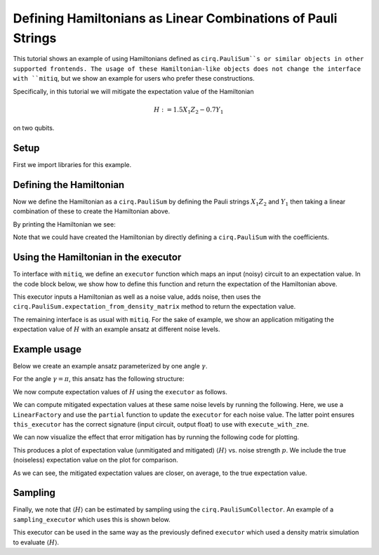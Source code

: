 .. mitiq documentation file

*************************************************************
Defining Hamiltonians as Linear Combinations of Pauli Strings
*************************************************************

This tutorial shows an example of using Hamiltonians defined as ``cirq.PauliSum``s or similar objects in other
supported frontends. The usage of these Hamiltonian-like objects does not change the interface with ``mitiq``, but we
show an example for users who prefer these constructions.

Specifically, in this tutorial we will mitigate the expectation value of the Hamiltonian

.. math::
  H := 1.5 X_1 Z_2 - 0.7 Y_1

on two qubits.

Setup
#####

First we import libraries for this example.

.. testcode:: python

    from functools import partial

    import matplotlib.pyplot as plt
    import numpy as np

    import cirq
    from mitiq import execute_with_zne
    from mitiq.zne.inference import LinearFactory

Defining the Hamiltonian
########################

Now we define the Hamiltonian as a ``cirq.PauliSum`` by defining the Pauli strings :math:`X_1 Z_2` and :math:`Y_1` then
taking a linear combination of these to create the Hamiltonian above.

.. testcode:: python

    # Qubit register
    qreg = cirq.LineQubit.range(2)

    # Two Pauli operators
    string1 = cirq.PauliString(cirq.ops.X.on(qreg[0]), cirq.ops.Z.on(qreg[1]))
    string2 = cirq.PauliString(cirq.ops.Y.on(qreg[1]))

    # Hamiltonian
    ham = 1.5 * string1 - 0.7 * string2


By printing the Hamiltonian we see:

.. doctest:: python

    >>> print(ham)
    1.500*X(0)*Z(1)-0.700*Y(1)

Note that we could have created the Hamiltonian by directly defining a ``cirq.PauliSum`` with the coefficients.


Using the Hamiltonian in the executor
#####################################

To interface with ``mitiq``, we define an ``executor`` function which maps an input (noisy) circuit to an expectation
value. In the code block below, we show how to define this function and return the expectation of the Hamiltonian above.

.. testcode:: python

    def executor(
        circuit: cirq.Circuit,
        hamiltonian: cirq.PauliSum,
        noise_value: float
    ) -> float:
        """Runs the circuit and returns the expectation value of the Hamiltonian.

        Args:
            circuit: Defines the ansatz wavefunction.
            hamiltonian: Hamiltonian to compute the expectation value of w.r.t. the ansatz wavefunction.
            noise_value: Probability of depolarizing noise.
        """
        # Add noise
        noisy_circuit = circuit.with_noise(cirq.depolarize(noise_value))

        # Get the final density matrix
        dmat = cirq.DensityMatrixSimulator().simulate(noisy_circuit).final_density_matrix

        # Return the expectation value
        return hamiltonian.expectation_from_density_matrix(
            dmat,
            qubit_map={ham.qubits[i]: i for i in range(len(ham.qubits))}
        ).real

This executor inputs a Hamiltonian as well as a noise value, adds noise, then uses the
``cirq.PauliSum.expectation_from_density_matrix`` method to return the expectation value.

The remaining interface is as usual with ``mitiq``. For the sake of example, we show an application mitigating the
expectation value of :math:`H` with an example ansatz at different noise levels.

Example usage
#############

Below we create an example ansatz parameterized by one angle :math:`\gamma`.

.. testcode:: python

    def ansatz(gamma: float) -> cirq.Circuit:
        """Returns the ansatz circuit."""
        return cirq.Circuit(
            cirq.ops.ry(gamma).on(qreg[0]),
            cirq.ops.CNOT.on(*qreg),
            cirq.ops.rx(gamma / 2).on_each(qreg)
        )

For the angle :math:`\gamma = \pi`, this ansatz has the following structure:

.. doctest:: python

    >>> print(ansatz(gamma=np.pi))
    0: ───Ry(π)───@───Rx(0.5π)───
                  │
    1: ───────────X───Rx(0.5π)───

We now compute expectation values of :math:`H` using the ``executor`` as follows.

.. testcode:: python

    pvals = np.linspace(0, 0.01, 20)
    expvals = [executor(ansatz(gamma=np.pi), ham, p) for p in pvals]

We can compute mitigated expectation values at these same noise levels by running the following. Here, we use a
``LinearFactory`` and use the ``partial`` function to update the ``executor`` for each noise value. The latter point
ensures ``this_executor`` has the correct signature (input circuit, output float) to use with ``execute_with_zne``.

.. testcode:: python

    fac = LinearFactory(scale_factors=list(range(1, 6)))
    mitigated_expvals = []

    for p in pvals:
        this_executor = partial(executor, hamiltonian=ham, noise_value=p)
        mitigated_expvals.append(
            execute_with_zne(ansatz(gamma=np.pi), this_executor, factory=fac)
        )

We can now visualize the effect that error mitigation has by running the following code for plotting.

.. testcode:: python

    plt.rcParams.update({"font.family": "serif", "font.size": 16})
    plt.figure(figsize=(9, 5))

    plt.axhline(y=expvals[0], lw=3., label="True", color="black")
    plt.plot(pvals, expvals, "--o", lw=3, markersize=10, markeredgecolor="black", alpha=0.7, label="Unmitigated")
    plt.plot(pvals, mitigated_expvals, "--o", lw=3, markersize=10, markeredgecolor="black", alpha=0.7, label="Mitigated")

    plt.xlabel("Noise level")
    plt.ylabel(r"$\langle H \rangle$")
    plt.legend()
    plt.show()

This produces a plot of expectation value (unmitigated and mitigated) :math:`\langle H \rangle` vs. noise strength
:math:`p`. We include the true (noiseless) expectation value on the plot for comparison.

.. image:: ../img/vqe-cirq-pauli-sum-mitigation-plot.png
    :width: 400
    :alt: Mitigated vs unmitigated expectation values at different noise strengths.

As we can see, the mitigated expectation values are closer, on average, to the true expectation value.

Sampling
########

Finally, we note that :math:`\langle H \rangle` can be estimated by sampling using the ``cirq.PauliSumCollector``. An
example of a ``sampling_executor`` which uses this is shown below.

.. testcode:: python

    def sampling_executor(
        circuit: cirq.Circuit,
        hamiltonian: cirq.PauliSum,
        noise_value: float,
        nsamples: int = 10_000
    ) -> float:
        """Runs the circuit and returns the expectation value of the Hamiltonian.

        Args:
            circuit: Defines the ansatz wavefunction.
            hamiltonian: Hamiltonian to compute the expectation value of w.r.t. the ansatz wavefunction.
            noise_value: Probability of depolarizing noise.
            nsamples: Number of samples to take per each term of the Hamiltonian.
        """
        # Add noise
        noisy_circuit = circuit.with_noise(cirq.depolarize(noise_value))

        # Do the sampling
        psum = cirq.PauliSumCollector(circuit, ham, samples_per_term=nsamples)
        psum.collect(sampler=cirq.Simulator())

        # Return the expectation value
        return psum.estimated_energy()

This executor can be used in the same way as the previously defined ``executor`` which used a density matrix simulation
to evaluate :math:`\langle H \rangle`.

